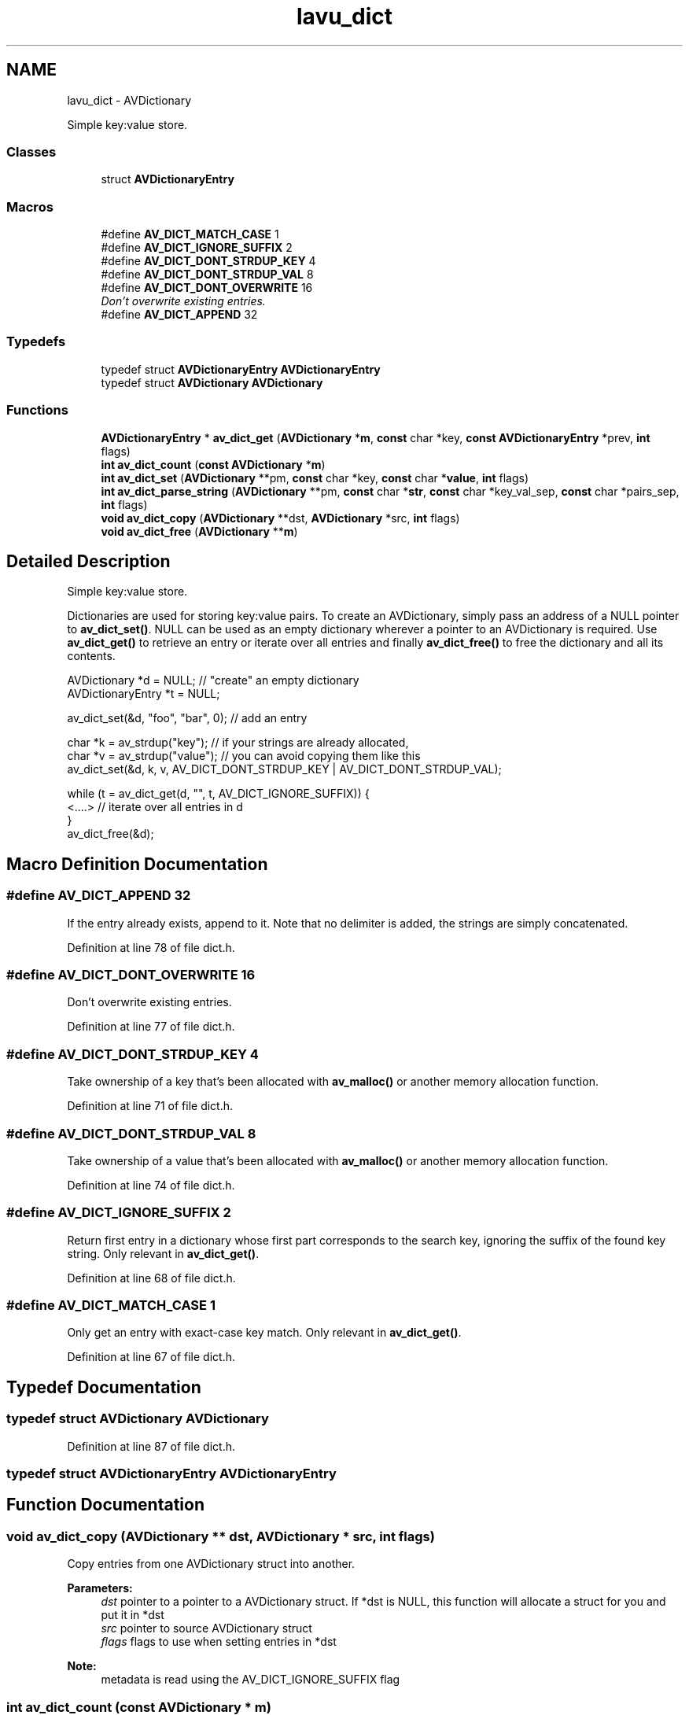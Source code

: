 .TH "lavu_dict" 3 "Thu Apr 28 2016" "Audacity" \" -*- nroff -*-
.ad l
.nh
.SH NAME
lavu_dict \- AVDictionary
.PP
Simple key:value store\&.  

.SS "Classes"

.in +1c
.ti -1c
.RI "struct \fBAVDictionaryEntry\fP"
.br
.in -1c
.SS "Macros"

.in +1c
.ti -1c
.RI "#define \fBAV_DICT_MATCH_CASE\fP   1"
.br
.ti -1c
.RI "#define \fBAV_DICT_IGNORE_SUFFIX\fP   2"
.br
.ti -1c
.RI "#define \fBAV_DICT_DONT_STRDUP_KEY\fP   4"
.br
.ti -1c
.RI "#define \fBAV_DICT_DONT_STRDUP_VAL\fP   8"
.br
.ti -1c
.RI "#define \fBAV_DICT_DONT_OVERWRITE\fP   16"
.br
.RI "\fIDon't overwrite existing entries\&. \fP"
.ti -1c
.RI "#define \fBAV_DICT_APPEND\fP   32"
.br
.in -1c
.SS "Typedefs"

.in +1c
.ti -1c
.RI "typedef struct \fBAVDictionaryEntry\fP \fBAVDictionaryEntry\fP"
.br
.ti -1c
.RI "typedef struct \fBAVDictionary\fP \fBAVDictionary\fP"
.br
.in -1c
.SS "Functions"

.in +1c
.ti -1c
.RI "\fBAVDictionaryEntry\fP * \fBav_dict_get\fP (\fBAVDictionary\fP *\fBm\fP, \fBconst\fP char *key, \fBconst\fP \fBAVDictionaryEntry\fP *prev, \fBint\fP flags)"
.br
.ti -1c
.RI "\fBint\fP \fBav_dict_count\fP (\fBconst\fP \fBAVDictionary\fP *\fBm\fP)"
.br
.ti -1c
.RI "\fBint\fP \fBav_dict_set\fP (\fBAVDictionary\fP **pm, \fBconst\fP char *key, \fBconst\fP char *\fBvalue\fP, \fBint\fP flags)"
.br
.ti -1c
.RI "\fBint\fP \fBav_dict_parse_string\fP (\fBAVDictionary\fP **pm, \fBconst\fP char *\fBstr\fP, \fBconst\fP char *key_val_sep, \fBconst\fP char *pairs_sep, \fBint\fP flags)"
.br
.ti -1c
.RI "\fBvoid\fP \fBav_dict_copy\fP (\fBAVDictionary\fP **dst, \fBAVDictionary\fP *src, \fBint\fP flags)"
.br
.ti -1c
.RI "\fBvoid\fP \fBav_dict_free\fP (\fBAVDictionary\fP **\fBm\fP)"
.br
.in -1c
.SH "Detailed Description"
.PP 
Simple key:value store\&. 

Dictionaries are used for storing key:value pairs\&. To create an AVDictionary, simply pass an address of a NULL pointer to \fBav_dict_set()\fP\&. NULL can be used as an empty dictionary wherever a pointer to an AVDictionary is required\&. Use \fBav_dict_get()\fP to retrieve an entry or iterate over all entries and finally \fBav_dict_free()\fP to free the dictionary and all its contents\&.
.PP
.PP
.nf
AVDictionary *d = NULL;           // "create" an empty dictionary
AVDictionaryEntry *t = NULL;

av_dict_set(&d, "foo", "bar", 0); // add an entry

char *k = av_strdup("key");       // if your strings are already allocated,
char *v = av_strdup("value");     // you can avoid copying them like this
av_dict_set(&d, k, v, AV_DICT_DONT_STRDUP_KEY | AV_DICT_DONT_STRDUP_VAL);

while (t = av_dict_get(d, "", t, AV_DICT_IGNORE_SUFFIX)) {
    <\&.\&.\&.\&.>                             // iterate over all entries in d
}
av_dict_free(&d);
.fi
.PP
 
.SH "Macro Definition Documentation"
.PP 
.SS "#define AV_DICT_APPEND   32"
If the entry already exists, append to it\&. Note that no delimiter is added, the strings are simply concatenated\&. 
.PP
Definition at line 78 of file dict\&.h\&.
.SS "#define AV_DICT_DONT_OVERWRITE   16"

.PP
Don't overwrite existing entries\&. 
.PP
Definition at line 77 of file dict\&.h\&.
.SS "#define AV_DICT_DONT_STRDUP_KEY   4"
Take ownership of a key that's been allocated with \fBav_malloc()\fP or another memory allocation function\&. 
.PP
Definition at line 71 of file dict\&.h\&.
.SS "#define AV_DICT_DONT_STRDUP_VAL   8"
Take ownership of a value that's been allocated with \fBav_malloc()\fP or another memory allocation function\&. 
.PP
Definition at line 74 of file dict\&.h\&.
.SS "#define AV_DICT_IGNORE_SUFFIX   2"
Return first entry in a dictionary whose first part corresponds to the search key, ignoring the suffix of the found key string\&. Only relevant in \fBav_dict_get()\fP\&. 
.PP
Definition at line 68 of file dict\&.h\&.
.SS "#define AV_DICT_MATCH_CASE   1"
Only get an entry with exact-case key match\&. Only relevant in \fBav_dict_get()\fP\&. 
.PP
Definition at line 67 of file dict\&.h\&.
.SH "Typedef Documentation"
.PP 
.SS "typedef struct \fBAVDictionary\fP \fBAVDictionary\fP"

.PP
Definition at line 87 of file dict\&.h\&.
.SS "typedef struct \fBAVDictionaryEntry\fP  \fBAVDictionaryEntry\fP"

.SH "Function Documentation"
.PP 
.SS "\fBvoid\fP av_dict_copy (\fBAVDictionary\fP ** dst, \fBAVDictionary\fP * src, \fBint\fP flags)"
Copy entries from one AVDictionary struct into another\&. 
.PP
\fBParameters:\fP
.RS 4
\fIdst\fP pointer to a pointer to a AVDictionary struct\&. If *dst is NULL, this function will allocate a struct for you and put it in *dst 
.br
\fIsrc\fP pointer to source AVDictionary struct 
.br
\fIflags\fP flags to use when setting entries in *dst 
.RE
.PP
\fBNote:\fP
.RS 4
metadata is read using the AV_DICT_IGNORE_SUFFIX flag 
.RE
.PP

.SS "\fBint\fP av_dict_count (\fBconst\fP \fBAVDictionary\fP * m)"
Get number of entries in dictionary\&.
.PP
\fBParameters:\fP
.RS 4
\fIm\fP dictionary 
.RE
.PP
\fBReturns:\fP
.RS 4
number of entries in dictionary 
.RE
.PP

.SS "\fBvoid\fP av_dict_free (\fBAVDictionary\fP ** m)"
Free all the memory allocated for an AVDictionary struct and all keys and values\&. 
.SS "\fBAVDictionaryEntry\fP* av_dict_get (\fBAVDictionary\fP * m, \fBconst\fP char * key, \fBconst\fP \fBAVDictionaryEntry\fP * prev, \fBint\fP flags)"
Get a dictionary entry with matching key\&.
.PP
The returned entry key or value must not be changed, or it will cause undefined behavior\&.
.PP
To iterate through all the dictionary entries, you can set the matching key to the null string '' and set the AV_DICT_IGNORE_SUFFIX flag\&.
.PP
\fBParameters:\fP
.RS 4
\fIprev\fP Set to the previous matching element to find the next\&. If set to NULL the first matching element is returned\&. 
.br
\fIkey\fP matching key 
.br
\fIflags\fP a collection of AV_DICT_* flags controlling how the entry is retrieved 
.RE
.PP
\fBReturns:\fP
.RS 4
found entry or NULL in case no matching entry was found in the dictionary 
.RE
.PP

.SS "\fBint\fP av_dict_parse_string (\fBAVDictionary\fP ** pm, \fBconst\fP char * str, \fBconst\fP char * key_val_sep, \fBconst\fP char * pairs_sep, \fBint\fP flags)"
Parse the key/value pairs list and add the parsed entries to a dictionary\&.
.PP
In case of failure, all the successfully set entries are stored in *pm\&. You may need to manually free the created dictionary\&.
.PP
\fBParameters:\fP
.RS 4
\fIkey_val_sep\fP a 0-terminated list of characters used to separate key from value 
.br
\fIpairs_sep\fP a 0-terminated list of characters used to separate two pairs from each other 
.br
\fIflags\fP flags to use when adding to dictionary\&. AV_DICT_DONT_STRDUP_KEY and AV_DICT_DONT_STRDUP_VAL are ignored since the key/value tokens will always be duplicated\&. 
.RE
.PP
\fBReturns:\fP
.RS 4
0 on success, negative AVERROR code on failure 
.RE
.PP

.SS "\fBint\fP av_dict_set (\fBAVDictionary\fP ** pm, \fBconst\fP char * key, \fBconst\fP char * value, \fBint\fP flags)"
Set the given entry in *pm, overwriting an existing entry\&.
.PP
\fBParameters:\fP
.RS 4
\fIpm\fP pointer to a pointer to a dictionary struct\&. If *pm is NULL a dictionary struct is allocated and put in *pm\&. 
.br
\fIkey\fP entry key to add to *pm (will be av_strduped depending on flags) 
.br
\fIvalue\fP entry value to add to *pm (will be av_strduped depending on flags)\&. Passing a NULL value will cause an existing entry to be deleted\&. 
.RE
.PP
\fBReturns:\fP
.RS 4
>= 0 on success otherwise an error code <0 
.RE
.PP

.SH "Author"
.PP 
Generated automatically by Doxygen for Audacity from the source code\&.
